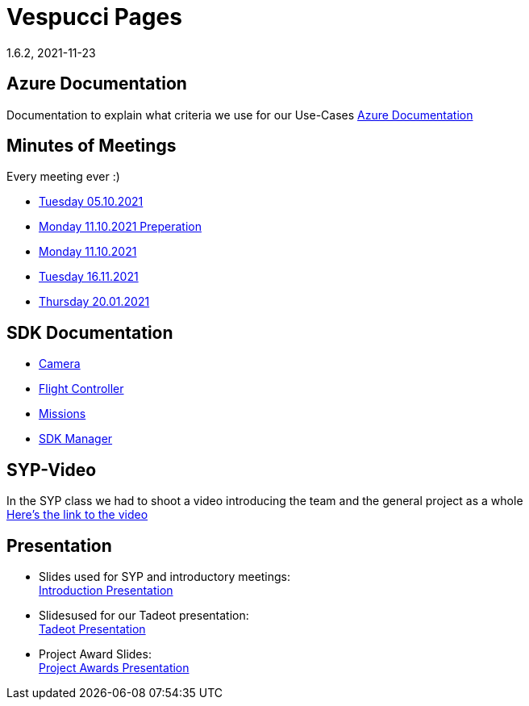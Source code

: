 = Vespucci Pages
1.6.2, 2021-11-23
ifndef::imagesdir[:imagesdir: images]
:favicon: ./images/favicon/favicon.png

== Azure Documentation
Documentation to explain what criteria we use for our Use-Cases
https://mathiasbal.github.io/vespucci-pages/azure-documentation/azure[Azure Documentation]

== Minutes of Meetings
Every meeting ever :)

* https://mathiasbal.github.io/vespucci-pages/mom/05-10-2021[Tuesday 05.10.2021]
* https://mathiasbal.github.io/vespucci-pages/mom/Pre-11-10-2021[Monday 11.10.2021 Preperation]
* https://mathiasbal.github.io/vespucci-pages/mom/11-10-2021[Monday 11.10.2021]
* https://mathiasbal.github.io/vespucci-pages/mom/16-11-2021[Tuesday 16.11.2021]
* https://mathiasbal.github.io/vespucci-pages/mom/20-01-2022[Thursday 20.01.2021]

== SDK Documentation

* https://mathiasbal.github.io/vespucci-pages/sdk-documentation/camera[Camera]
* https://mathiasbal.github.io/vespucci-pages/sdk-documentation/flightcontroller[Flight Controller]
* https://mathiasbal.github.io/vespucci-pages/sdk-documentation/missions[Missions]
* https://mathiasbal.github.io/vespucci-pages/sdk-documentation/sdkmanager[SDK Manager]

==  SYP-Video
In the SYP class we had to shoot a video introducing the team and the general project as a whole +
https://mathiasbal.github.io/vespucci-pages/video-project/video-idea[Here's the link to the video]

== Presentation
* Slides used for SYP and introductory meetings: +
https://mathiasbal.github.io/vespucci-pages/slides/index.html#/[Introduction Presentation]

* Slidesused for our Tadeot presentation: +
https://mathiasbal.github.io/vespucci-pages/slides/tadeot.html#/[Tadeot Presentation]

* Project Award Slides: +
https://mathiasbal.github.io/vespucci-pages/slides/project-award.html#/[Project Awards Presentation]